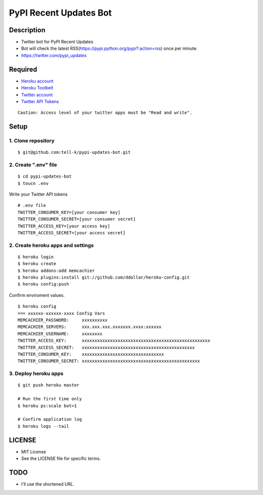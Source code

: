 ==========================================
PyPI Recent Updates Bot
==========================================

Description
-----------------------------------------

* Twitter bot for PyPI Recent Updates
* Bot will check the latest RSS(https://pypi.python.org/pypi?:action=rss) once per minute.
* https://twitter.com/pypi_updates

Required
-----------------------------------------

* `Heroku account <https://id.heroku.com/signup>`_
* `Heroku Toolbelt <https://devcenter.heroku.com/articles/getting-started-with-python#set-up>`_
* `Twitter account <https://twitter.com/signup>`_
* `Twitter API Tokens <https://apps.twitter.com/>`_

::

 Caution: Access level of your twitter apps must be "Read and write".


Setup
-----------------------------------------

1. Clone repository
~~~~~~~~~~~~~~~~~~~~~~~~~~~~~~~~~~~~~~~~~

::

 $ git@github.com:tell-k/pypi-updates-bot.git


2. Create ".env" file
~~~~~~~~~~~~~~~~~~~~~~~~~~~~~~~~~~~~~~~~~

::

 $ cd pypi-updates-bot
 $ toucn .env

Write your Twitter API tokens

::

 # .env file
 TWITTER_CONSUMER_KEY=[your consumer key]
 TWITTER_CONSUMER_SECRET=[your consumer secret]
 TWITTER_ACCESS_KEY=[your access key]
 TWITTER_ACCESS_SECRET=[your access secret]

2. Create heroku apps and settings
~~~~~~~~~~~~~~~~~~~~~~~~~~~~~~~~~~~~~~~~~

::

 $ heroku login
 $ heroku create
 $ heroku addons:add memcachier
 $ heroku plugins:install git://github.com/ddollar/heroku-config.git
 $ heroku config:push

Confirm enviroment values.

::

 $ heroku config
 === xxxxxx-xxxxxx-xxxx Config Vars
 MEMCACHIER_PASSWORD:     xxxxxxxxxx
 MEMCACHIER_SERVERS:      xxx.xxx.xxx.xxxxxxx.xxxx:xxxxxx
 MEMCACHIER_USERNAME:     xxxxxxxx
 TWITTER_ACCESS_KEY:      xxxxxxxxxxxxxxxxxxxxxxxxxxxxxxxxxxxxxxxxxxxxxxxxxx
 TWITTER_ACCESS_SECRET:   xxxxxxxxxxxxxxxxxxxxxxxxxxxxxxxxxxxxxxxxxxxx
 TWITTER_CONSUMER_KEY:    xxxxxxxxxxxxxxxxxxxxxxxxxxxxxxxx
 TWITTER_CONSUMER_SECRET: xxxxxxxxxxxxxxxxxxxxxxxxxxxxxxxxxxxxxxxxxxxxxx

3. Deploy heroku apps
~~~~~~~~~~~~~~~~~~~~~~~~~~~~~~~~~~~~~~~~~

::

 $ git push heroku master

 # Run the first time only
 $ heroku ps:scale bot=1

 # Confirm application log
 $ heroku logs --tail


LICENSE
-----------------------------------------

* MIT License
* See the LICENSE file for specific terms.

TODO
-----------------------------------------

* I'll use the shortened URL.
